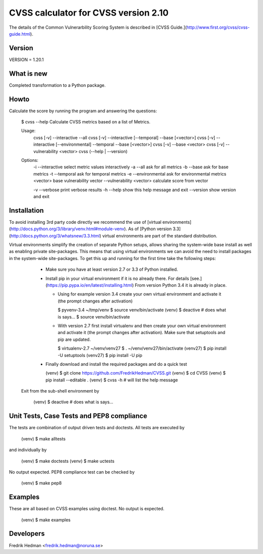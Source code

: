 CVSS calculator for CVSS version 2.10
=====================================
The details of the Common Vulnerarbility Scoring System is described in [CVSS
Guide.](http://www.first.org/cvss/cvss-guide.html). 


Version
-------
VERSION = 1.20.1


What is new
-----------
Completed transformation to a Python package.


Howto
-----
Calculate the score by running the program and answering the questions:

    $ cvss --help
    Calculate CVSS metrics based on a list of Metrics.

    Usage:
      cvss [-v] --interactive --all
      cvss [-v] --interactive [--temporal] --base [<vector>]
      cvss [-v] --interactive [--environmental] --temporal --base [<vector>]
      cvss [-v] --base <vector>
      cvss [-v] --vulnerability <vector>
      cvss (--help | --version)

    Options:
      -i --interactive          select metric values interactively
      -a --all                  ask for all metrics
      -b --base                 ask for base metrics
      -t --temporal             ask for temporal metrics
      -e --environmental        ask for environmental metrics
      <vector>                  base vulnerability vector
      --vulnerability <vector>  calculate score from vector

      -v --verbose              print verbose results
      -h --help                 show this help message and exit
      --version                 show version and exit


Installation
------------
To avoid installing 3rd party code directly we recommend the use of
[virtual environments](http://docs.python.org/3/library/venv.html#module-venv).
As of [Python version 3.3](http://docs.python.org/3/whatsnew/3.3.html)
virtual environments are part of the standard distribution.

Virtual environments simplify the creation of separate Python setups,
allows sharing the system-wide base install as well as enabling
private site-packages.  This means that using virtual environments we
can avoid the need to install packages in the system-wide
site-packages.  To get this up and running for the first time take the
following steps:

  * Make sure you have at least version 2.7 or 3.3 of Python installed.

  * Install pip in your virtual environment if it is no already there.
    For details [see.](https://pip.pypa.io/en/latest/installing.html)
    From version Python 3.4 it is already in place.

    * Using for example version 3.4 create your own virtual environment
      and activate it (the prompt changes after activation)

      $ pyvenv-3.4 ~/tmp/venv
      $ source venv/bin/activate
      (venv) $ deactive                     # does what is says...
      $ source venv/bin/activate

    * With version 2.7 first install virtualenv and then create your own
      virtual environment and activate it (the prompt changes after
      activation).  Make sure that setuptools and pip are updated.

      $ virtualenv-2.7 ~/venv/venv27
      $ . ~/venv/venv27/bin/activate
      (venv27) $ pip install -U setuptools
      (venv27) $ pip install -U pip

  * Finally download and install the required packages and do a quick test

    (venv) $ git clone https://github.com/FredrikHedman/CVSS.git
    (venv) $ cd CVSS
    (venv) $ pip install --editable .
    (venv) $ cvss -h                      # will list the help message

 Exit from the sub-shell environment by

    (venv) $ deactive          # does what is says...


Unit Tests, Case Tests and PEP8 compliance
------------------------------------------
The tests are combination of output driven tests and doctests.  All
tests are executed by

    (venv) $ make alltests

and individually by 

    (venv) $ make doctests
    (venv) $ make uctests

No output expected.  PEP8 compliance test can be checked by

    (venv) $ make pep8

Examples
--------
These are all based on CVSS examples using doctest.  No output is
expected.

    (venv) $ make examples


Developers
----------
Fredrik Hedman <fredrik.hedman@noruna.se>


